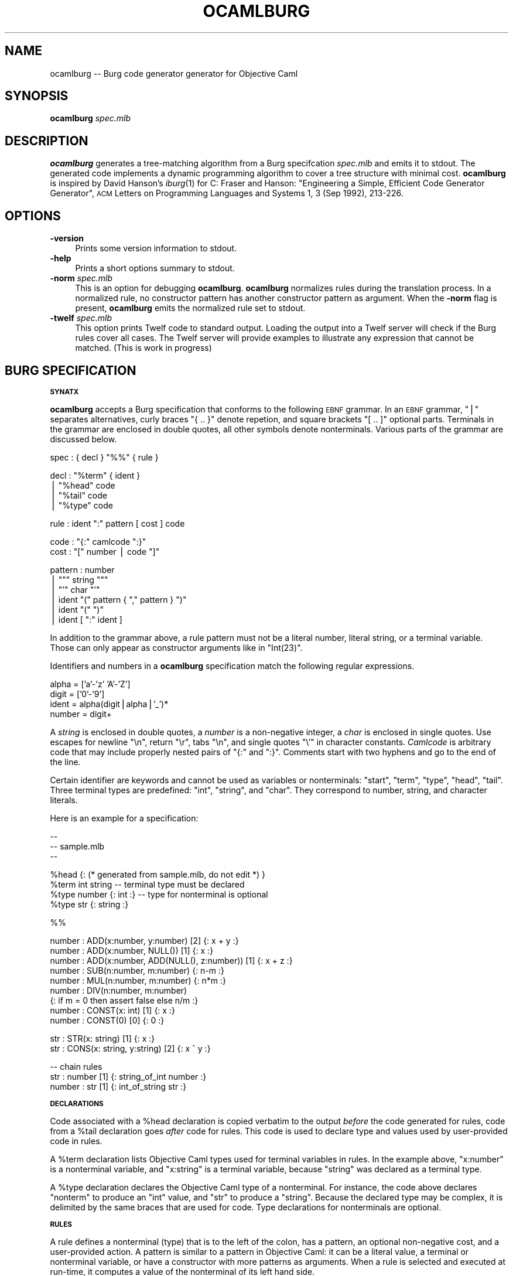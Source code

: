 .\" Automatically generated by Pod::Man v1.37, Pod::Parser v1.14
.\"
.\" Standard preamble:
.\" ========================================================================
.de Sh \" Subsection heading
.br
.if t .Sp
.ne 5
.PP
\fB\\$1\fR
.PP
..
.de Sp \" Vertical space (when we can't use .PP)
.if t .sp .5v
.if n .sp
..
.de Vb \" Begin verbatim text
.ft CW
.nf
.ne \\$1
..
.de Ve \" End verbatim text
.ft R
.fi
..
.\" Set up some character translations and predefined strings.  \*(-- will
.\" give an unbreakable dash, \*(PI will give pi, \*(L" will give a left
.\" double quote, and \*(R" will give a right double quote.  | will give a
.\" real vertical bar.  \*(C+ will give a nicer C++.  Capital omega is used to
.\" do unbreakable dashes and therefore won't be available.  \*(C` and \*(C'
.\" expand to `' in nroff, nothing in troff, for use with C<>.
.tr \(*W-|\(bv\*(Tr
.ds C+ C\v'-.1v'\h'-1p'\s-2+\h'-1p'+\s0\v'.1v'\h'-1p'
.ie n \{\
.    ds -- \(*W-
.    ds PI pi
.    if (\n(.H=4u)&(1m=24u) .ds -- \(*W\h'-12u'\(*W\h'-12u'-\" diablo 10 pitch
.    if (\n(.H=4u)&(1m=20u) .ds -- \(*W\h'-12u'\(*W\h'-8u'-\"  diablo 12 pitch
.    ds L" ""
.    ds R" ""
.    ds C` ""
.    ds C' ""
'br\}
.el\{\
.    ds -- \|\(em\|
.    ds PI \(*p
.    ds L" ``
.    ds R" ''
'br\}
.\"
.\" If the F register is turned on, we'll generate index entries on stderr for
.\" titles (.TH), headers (.SH), subsections (.Sh), items (.Ip), and index
.\" entries marked with X<> in POD.  Of course, you'll have to process the
.\" output yourself in some meaningful fashion.
.if \nF \{\
.    de IX
.    tm Index:\\$1\t\\n%\t"\\$2"
..
.    nr % 0
.    rr F
.\}
.\"
.\" For nroff, turn off justification.  Always turn off hyphenation; it makes
.\" way too many mistakes in technical documents.
.hy 0
.if n .na
.\"
.\" Accent mark definitions (@(#)ms.acc 1.5 88/02/08 SMI; from UCB 4.2).
.\" Fear.  Run.  Save yourself.  No user-serviceable parts.
.    \" fudge factors for nroff and troff
.if n \{\
.    ds #H 0
.    ds #V .8m
.    ds #F .3m
.    ds #[ \f1
.    ds #] \fP
.\}
.if t \{\
.    ds #H ((1u-(\\\\n(.fu%2u))*.13m)
.    ds #V .6m
.    ds #F 0
.    ds #[ \&
.    ds #] \&
.\}
.    \" simple accents for nroff and troff
.if n \{\
.    ds ' \&
.    ds ` \&
.    ds ^ \&
.    ds , \&
.    ds ~ ~
.    ds /
.\}
.if t \{\
.    ds ' \\k:\h'-(\\n(.wu*8/10-\*(#H)'\'\h"|\\n:u"
.    ds ` \\k:\h'-(\\n(.wu*8/10-\*(#H)'\`\h'|\\n:u'
.    ds ^ \\k:\h'-(\\n(.wu*10/11-\*(#H)'^\h'|\\n:u'
.    ds , \\k:\h'-(\\n(.wu*8/10)',\h'|\\n:u'
.    ds ~ \\k:\h'-(\\n(.wu-\*(#H-.1m)'~\h'|\\n:u'
.    ds / \\k:\h'-(\\n(.wu*8/10-\*(#H)'\z\(sl\h'|\\n:u'
.\}
.    \" troff and (daisy-wheel) nroff accents
.ds : \\k:\h'-(\\n(.wu*8/10-\*(#H+.1m+\*(#F)'\v'-\*(#V'\z.\h'.2m+\*(#F'.\h'|\\n:u'\v'\*(#V'
.ds 8 \h'\*(#H'\(*b\h'-\*(#H'
.ds o \\k:\h'-(\\n(.wu+\w'\(de'u-\*(#H)/2u'\v'-.3n'\*(#[\z\(de\v'.3n'\h'|\\n:u'\*(#]
.ds d- \h'\*(#H'\(pd\h'-\w'~'u'\v'-.25m'\f2\(hy\fP\v'.25m'\h'-\*(#H'
.ds D- D\\k:\h'-\w'D'u'\v'-.11m'\z\(hy\v'.11m'\h'|\\n:u'
.ds th \*(#[\v'.3m'\s+1I\s-1\v'-.3m'\h'-(\w'I'u*2/3)'\s-1o\s+1\*(#]
.ds Th \*(#[\s+2I\s-2\h'-\w'I'u*3/5'\v'-.3m'o\v'.3m'\*(#]
.ds ae a\h'-(\w'a'u*4/10)'e
.ds Ae A\h'-(\w'A'u*4/10)'E
.    \" corrections for vroff
.if v .ds ~ \\k:\h'-(\\n(.wu*9/10-\*(#H)'\s-2\u~\d\s+2\h'|\\n:u'
.if v .ds ^ \\k:\h'-(\\n(.wu*10/11-\*(#H)'\v'-.4m'^\v'.4m'\h'|\\n:u'
.    \" for low resolution devices (crt and lpr)
.if \n(.H>23 .if \n(.V>19 \
\{\
.    ds : e
.    ds 8 ss
.    ds o a
.    ds d- d\h'-1'\(ga
.    ds D- D\h'-1'\(hy
.    ds th \o'bp'
.    ds Th \o'LP'
.    ds ae ae
.    ds Ae AE
.\}
.rm #[ #] #H #V #F C
.\" ========================================================================
.\"
.IX Title "OCAMLBURG 1"
.TH OCAMLBURG 1 "2004-09-13" "Version 20040913" "ocamlburg"
.SH "NAME"
ocamlburg \-\- Burg code generator generator for Objective Caml
.SH "SYNOPSIS"
.IX Header "SYNOPSIS"
\&\fBocamlburg\fR \fIspec.mlb\fR 
.SH "DESCRIPTION"
.IX Header "DESCRIPTION"
\&\fBocamlburg\fR generates a tree-matching algorithm from a Burg
specifcation \fIspec.mlb\fR and emits it to stdout.  The generated code
implements a dynamic programming algorithm to cover a tree structure
with minimal cost. \fBocamlburg\fR is inspired by David Hanson's \fIiburg\fR\|(1)
for C: Fraser and Hanson: \*(L"Engineering a Simple, Efficient Code
Generator Generator\*(R", \s-1ACM\s0 Letters on Programming Languages and Systems
1, 3 (Sep 1992), 213\-226.
.SH "OPTIONS"
.IX Header "OPTIONS"
.IP "\fB\-version\fR" 4
.IX Item "-version"
Prints some version information to stdout.
.IP "\fB\-help\fR" 4
.IX Item "-help"
Prints a short options summary to stdout.
.IP "\fB\-norm\fR \fIspec.mlb\fR" 4
.IX Item "-norm spec.mlb"
This is an option for debugging \fBocamlburg\fR. \fBocamlburg\fR normalizes
rules during the translation process. In a normalized rule, no
constructor pattern has another constructor pattern as argument. When
the \fB\-norm\fR flag is present, \fBocamlburg\fR emits the normalized rule set
to stdout.
.IP "\fB\-twelf\fR \fIspec.mlb\fR" 4
.IX Item "-twelf spec.mlb"
This option prints Twelf code to standard output.  Loading the output
into a Twelf server will check if the Burg rules cover all cases.  The
Twelf server will provide examples to illustrate any expression that
cannot be matched. (This is work in progress)
.SH "BURG SPECIFICATION"
.IX Header "BURG SPECIFICATION"
.Sh "\s-1SYNATX\s0"
.IX Subsection "SYNATX"
\&\fBocamlburg\fR accepts a Burg specification that conforms to the following
\&\s-1EBNF\s0 grammar. In an \s-1EBNF\s0 grammar, \f(CW\*(C`|\*(C'\fR separates alternatives, curly
braces \f(CW\*(C`{ .. }\*(C'\fR denote repetion, and square brackets \f(CW\*(C`[ .. ]\*(C'\fR optional
parts. Terminals in the grammar are enclosed in double quotes, all other
symbols denote nonterminals.  Various parts of the grammar are discussed
below.
.PP
.Vb 1
\&    spec    :   { decl } "%%" { rule }
.Ve
.PP
.Vb 4
\&    decl    :   "%term" { ident }
\&            |   "%head" code
\&            |   "%tail" code
\&            |   "%type" code
.Ve
.PP
.Vb 1
\&    rule    :   ident ":" pattern [ cost ] code
.Ve
.PP
.Vb 2
\&    code    :   "{:" camlcode ":}"
\&    cost    :   "[" number | code "]"
.Ve
.PP
.Vb 6
\&    pattern :   number
\&            |   """ string """
\&            |   "'" char "'"
\&            |   ident "(" pattern { "," pattern } ")"
\&            |   ident "(" ")"
\&            |   ident [ ":" ident ]
.Ve
.PP
In addition to the grammar above, a rule pattern must not be a literal
number, literal string, or a terminal variable. Those can only appear as
constructor arguments like in \f(CW\*(C`Int(23)\*(C'\fR. 
.PP
Identifiers and numbers in a \fBocamlburg\fR specification match the
following regular expressions.
.PP
.Vb 4
\&    alpha       = ['a'-'z' 'A'-'Z']
\&    digit       = ['0'-'9']
\&    ident       = alpha(digit|alpha|'_')*
\&    number      = digit+
.Ve
.PP
A \fIstring\fR is enclosed in double quotes, a \fInumber\fR is a non-negative
integer, a \fIchar\fR is enclosed in single quotes. Use escapes for newline
\&\f(CW\*(C`\en\*(C'\fR, return \f(CW\*(C`\er\*(C'\fR, tabs \f(CW\*(C`\en\*(C'\fR, and single quotes \f(CW\*(C`\e'\*(C'\fR in character
constants.  \fICamlcode\fR is arbitrary code that may include properly
nested pairs of \f(CW\*(C`{:\*(C'\fR and \f(CW\*(C`:}\*(C'\fR.  Comments start with two hyphens and go
to the end of the line.  
.PP
Certain identifier are keywords and cannot be used as variables or
nonterminals: \f(CW\*(C`start\*(C'\fR, \f(CW\*(C`term\*(C'\fR, \f(CW\*(C`type\*(C'\fR, \f(CW\*(C`head\*(C'\fR, \f(CW\*(C`tail\*(C'\fR. Three
terminal types are predefined: \f(CW\*(C`int\*(C'\fR, \f(CW\*(C`string\*(C'\fR, and \f(CW\*(C`char\*(C'\fR. They
correspond to number, string, and character literals.
.PP
Here is an example for a specification:
.PP
.Vb 3
\&    -- 
\&    -- sample.mlb
\&    --
.Ve
.PP
.Vb 4
\&    %head {: (* generated from sample.mlb, do not edit *) }
\&    %term int string        -- terminal type must be declared
\&    %type number {: int :}  -- type for nonterminal is optional
\&    %type str    {: string :}
.Ve
.PP
.Vb 1
\&    %%
.Ve
.PP
.Vb 9
\&    number : ADD(x:number,  y:number)     [2]    {: x + y :}
\&    number : ADD(x:number,  NULL())       [1]    {: x     :}
\&    number : ADD(x:number,  ADD(NULL(), z:number))  [1] {: x + z :}
\&    number : SUB(n:number, m:number)             {: n-m :}
\&    number : MUL(n:number, m:number)             {: n*m :}
\&    number : DIV(n:number, m:number)    
\&            {: if m = 0 then assert false else n/m :}
\&    number : CONST(x: int)                [1]    {: x :}
\&    number : CONST(0)                     [0]    {: 0 :}
.Ve
.PP
.Vb 2
\&    str    : STR(x: string)               [1]    {: x :}
\&    str    : CONS(x: string, y:string)    [2]    {: x ^ y :}
.Ve
.PP
.Vb 3
\&    -- chain rules
\&    str    : number                [1]    {: string_of_int number :}
\&    number : str                   [1]    {: int_of_string str    :}
.Ve
.Sh "\s-1DECLARATIONS\s0"
.IX Subsection "DECLARATIONS"
Code associated with a \f(CW%head\fR declaration is copied verbatim to the
output \fIbefore\fR the code generated for rules, code from a \f(CW%tail\fR
declaration goes \fIafter\fR code for rules. This code is used to declare
type and values used by user-provided code in rules. 
.PP
A \f(CW%term\fR declaration lists Objective Caml types used for terminal
variables in rules. In the example above, \f(CW\*(C`x:number\*(C'\fR is a nonterminal
variable, and \f(CW\*(C`x:string\*(C'\fR is a terminal variable, because \f(CW\*(C`string\*(C'\fR was
declared as a terminal type.
.PP
A \f(CW%type\fR declaration declares the Objective Caml type of a
nonterminal. For instance, the code above declares \f(CW\*(C`nonterm\*(C'\fR to produce
an \f(CW\*(C`int\*(C'\fR value, and \f(CW\*(C`str\*(C'\fR to produce a \f(CW\*(C`string\*(C'\fR. Because the declared
type may be complex, it is delimited by the same braces that are used
for code. Type declarations for nonterminals are optional.
.Sh "\s-1RULES\s0"
.IX Subsection "RULES"
A rule defines a nonterminal (type) that is to the left of the colon,
has a pattern, an optional non-negative cost, and a user-provided action. 
A pattern is similar to a pattern in Objective Caml: it can be a literal
value, a terminal or nonterminal variable, or have a constructor with
more patterns as arguments. When a rule is selected and executed at
run\-time, it computes a value of the nonterminal of its left hand side.
.PP
While not enforced, it is a useful convention to capitalize constructors
in patterns like \f(CW\*(C`Nil()\*(C'\fR, and to keep terminal and non-terminal
variables like \f(CW\*(C`number\*(C'\fR in lowercase.  Beware when using constructors
without arguments: \f(CW\*(C`Nil\*(C'\fR is a variable, \f(CW\*(C`Nil()\*(C'\fR a constructor. 
.PP
.Vb 2
\&    -- rule with cost and action
\&    number : ADD(x:number,  y:number)     [2]    {: x + y :}
.Ve
.PP
.Vb 3
\&    -- chain rules
\&    str    : number                [1]    {: string_of_int number :}
\&    number : str                   [1]    {: int_of_string str    :}
.Ve
.PP
A variable \fIx\fR without a type annotation stands for a variable
\&\fIx\fR\fB:\fR\fIx\fR. This often allows to omit types from variables if the
types of variables in a pattern are distinct.  
The two so-called chain rules at the end of the specification are an
example: the \f(CW\*(C`number\*(C'\fR variable in the first rule stands for
\&\f(CW\*(C`number:number\*(C'\fR and thus matches a \f(CW\*(C`number\*(C'\fR nonterminal value. 
.PP
The terminal and nonterminal variables of a rule are in scope of the
actions. In the example above the action refers to \f(CW\*(C`x\*(C'\fR and \f(CW\*(C`y\*(C'\fR, which
are defined in the pattern.
.PP
When a variable is referenced from Objective Caml code in an action, it
must follow the Objective Caml syntax for variables. For example, you
cannot use [[Letter]] as a variable, because variables in Objetive Caml
must start with a lowercase letter. A constructor should likewise be a
legal name in Objective Caml.
.PP
Chain rules are rules that have only a non-terminal variable as pattern.
They provide conversions between nonterminal values: a \f(CW\*(C`number\*(C'\fR
nonterminal value can be converted into a \f(CW\*(C`str\*(C'\fR nonterminal value at
cost one by the first rule. The two rules are recursive but the
associated costs of one prevent that they are applied indefinitely.
.Sh "\s-1COSTS\s0"
.IX Subsection "COSTS"
A Rule has an associated non-negative cost that is computed at run time.
The cost of a rule is the sum of the costs of its arguments and its
explicitly specified cost. If a rule has no explicit cost, it defaults
to zero.  The rule's cost specification is either static, or dynamic.  A
static cost is a non-negative integer; a dynamic cost is an expression
that is evaluated at run\-time. The values of terminal variables of
\&\fIunnested\fR patterns are available in the cost expression.  Thus, the
cost of a rule can depend on constructor arguments.
.PP
In the example below, the first cost is dynamic, the second static. A
dynamic cost expression is enclosed in \f(CW\*(C`{:\*(C'\fR and \f(CW\*(C`:}\*(C'\fR, like other
literal OCaml code.
.PP
.Vb 2
\&    str    : STR(x: string) [{: String.length x :}]     {: x :}
\&    str    : CONS(x: string, y:string)    [2]           {: x ^ y :}
.Ve
.PP
Note that it is impossible to use a variable from a nested pattern in
the cost expression. However, such a variable \fIis\fR visible in the
action.  See the example below:
.PP
.Vb 1
\&    t      : X(x:int, Y(y:int)) [{: y is invisible here :}] {: x + y :}
.Ve
.SH "THE GENERATED CODE"
.IX Header "THE GENERATED CODE"
The purpose of the generated code is to select the rules from a set that
match a (subject) tree at the smallest cost, according to the cost
annotations.  The generated code contains a function for every
constructor (the constructor name is prefixed with \f(CW\*(C`con\*(C'\fR). For the
example above, these are:
.PP
.Vb 8
\&    module Camlburg: sig
\&        type cost = int                      
\&        type 'a nt =                        
\&            { cost : cost
\&            ; action : unit -> 'a; 
\&            } 
\&        ...
\&    end
.Ve
.PP
.Vb 6
\&    type ('a, 'b, 'c, 'd) nonterm = 
\&        { _ADD2     : 'a;           (* private *)
\&        ; _NULL1    : 'b;           (* private *)
\&        ; number    : 'c;
\&        ; str       : 'd;
\&        }
.Ve
.PP
.Vb 6
\&    type t =
\&        ( int       Camlburg.nt     (* private *)
\&        , unit      Camlburg.nt     (* private *) 
\&        , int       Camlburg.nt     (* for number nonterminal *)
\&        , string    Camlburg.nt     (* for str    nonterminal *)  
\&        ) nonterm
.Ve
.PP
.Vb 8
\&    val conNULL  : unit -> t
\&    val conCONST : int -> t
\&    val conSTR   : string -> t
\&    val conCONS  : string -> string -> t
\&    val conDIV   : t -> t -> t   
\&    val conADD   : t -> t -> t   
\&    val conMUL   : t -> t -> t   
\&    val conSUB   : t -> t -> t
.Ve
.SH "THE CLIENT"
.IX Header "THE CLIENT"
To find the cheapest cover for a subject tree, the client walks over the
subject tree and calls the appropriate function for the actual node: For
every pattern constructor \fIC\fR the generated code contains a function
\&\f(CW\*(C`con\*(C'\fR\fIC\fR.  At a leave with an integer constant, it calls \f(CW\*(C`conCONST\*(C'\fR.
There are two rules for the \f(CW\*(C`CONST\*(C'\fR constructor, depending on the
integer constant the generated code will select the cheaper one and
return a value of type \f(CW\*(C`t\*(C'\fR. This value represents the user-provided
code of the selected rule and the associated cost.  If the client comes
to a node with an \f(CW\*(C`ADD\*(C'\fR constructor, it calls \f(CW\*(C`conADD\*(C'\fR and passes
values as arguments that were returned by the above functions when the
child notes were visited. Finally, the client comes to the root node and
receives a final \f(CW\*(C`t\*(C'\fR value for it. This value represents the cheapest
cover for the subject tree. 
.PP
Typically, the root node of a subject tree is covered only by a single
nonterminal, for example the \f(CW\*(C`number\*(C'\fR nonterminal. When the \f(CW\*(C`action\*(C'\fR
for this nonterminal is triggered, the user actions from the rules for
the cheapest cover are computed:
.PP
.Vb 3
\&    ...
\&    let t = conADD(left,right) in
\&        t.number.Camlburg.action ()     (* an int value *)
.Ve
.PP
The generated code thus has constructed a value \f(CW\*(C`t\*(C'\fR that represents the
cheapest set of rules (and therefore actions) that cover the walked
tree. The \f(CW\*(C`action\*(C'\fR field of the finally returned value gives access to
the actions. In the example, the tree is some kind of expression tree
and the constructed action is an evaluation. Because of the chain rules,
tree that is covered by a \f(CW\*(C`number\*(C'\fR value is also covered by a \f(CW\*(C`str\*(C'\fR
value. This allows to obtain a string value as well:
.PP
.Vb 3
\&    ...
\&    let t = conADD(left,right) in
\&        t.str.Camlburg.action ()        (* an string value *)
.Ve
.SH "FILES"
.IX Header "FILES"
The generated code relies on the small module \f(CW\*(C`Camlburg\*(C'\fR that comes as
\&\f(CW\*(C`camlburg.mli\*(C'\fR and \f(CW\*(C`camlburg.ml\*(C'\fR with \fBocamlburg\fR. 
.SH "AUTHORS"
.IX Header "AUTHORS"
Christian Lindig <lindig@eecs.harvard.edu>, 
Norman Ramsey <nr@eecs.harvard.edu>.
.SH "COPYING"
.IX Header "COPYING"
This software is in the public domain.
.PP
\&\s-1THIS\s0 \s-1SOFTWARE\s0 \s-1IS\s0 \s-1PROVIDED\s0 ``\s-1AS\s0 \s-1IS\s0'' \s-1AND\s0 \s-1ANY\s0 \s-1EXPRESS\s0 \s-1OR\s0 \s-1IMPLIED\s0
\&\s-1WARRANTIES\s0, \s-1INCLUDING\s0, \s-1BUT\s0 \s-1NOT\s0 \s-1LIMITED\s0 \s-1TO\s0, \s-1THE\s0 \s-1IMPLIED\s0 \s-1WARRANTIES\s0
\&\s-1OF\s0 \s-1MERCHANTABILITY\s0 \s-1AND\s0 \s-1FITNESS\s0 \s-1FOR\s0 A \s-1PARTICULAR\s0 \s-1PURPOSE\s0 \s-1ARE\s0
\&\s-1DISCLAIMED\s0.  \s-1IN\s0 \s-1NO\s0 \s-1EVENT\s0 \s-1SHALL\s0 \s-1THE\s0 \s-1AUTHOR\s0 \s-1AND\s0 \s-1COPYRIGHT\s0 \s-1HOLDER\s0 \s-1BE\s0
\&\s-1LIABLE\s0 \s-1FOR\s0 \s-1ANY\s0 \s-1DIRECT\s0, \s-1INDIRECT\s0, \s-1INCIDENTAL\s0, \s-1SPECIAL\s0, \s-1EXEMPLARY\s0,
\&\s-1OR\s0 \s-1CONSEQUENTIAL\s0 \s-1DAMAGES\s0 (\s-1INCLUDING\s0, \s-1BUT\s0 \s-1NOT\s0 \s-1LIMITED\s0 \s-1TO\s0,
\&\s-1PROCUREMENT\s0 \s-1OF\s0 \s-1SUBSTITUTE\s0 \s-1GOODS\s0 \s-1OR\s0 \s-1SERVICES\s0; \s-1LOSS\s0 \s-1OF\s0 \s-1USE\s0, \s-1DATA\s0, \s-1OR\s0
\&\s-1PROFITS\s0; \s-1OR\s0 \s-1BUSINESS\s0 \s-1INTERRUPTION\s0) \s-1HOWEVER\s0 \s-1CAUSED\s0 \s-1AND\s0 \s-1ON\s0 \s-1ANY\s0
\&\s-1THEORY\s0 \s-1OF\s0 \s-1LIABILITY\s0, \s-1WHETHER\s0 \s-1IN\s0 \s-1CONTRACT\s0, \s-1STRICT\s0 \s-1LIABILITY\s0, \s-1OR\s0
\&\s-1TORT\s0 (\s-1INCLUDING\s0 \s-1NEGLIGENCE\s0 \s-1OR\s0 \s-1OTHERWISE\s0) \s-1ARISING\s0 \s-1IN\s0 \s-1ANY\s0 \s-1WAY\s0 \s-1OUT\s0 \s-1OF\s0
\&\s-1THE\s0 \s-1USE\s0 \s-1OF\s0 \s-1THIS\s0 \s-1SOFTWARE\s0, \s-1EVEN\s0 \s-1IF\s0 \s-1ADVISED\s0 \s-1OF\s0 \s-1THE\s0 \s-1POSSIBILITY\s0 \s-1OF\s0
\&\s-1SUCH\s0 \s-1DAMAGE\s0.
.SH "VERSION"
.IX Header "VERSION"
.Vb 1
\&    $Id$
.Ve
.SH "SEE ALSO"
.IX Header "SEE ALSO"
\&\fIocaml\fR\|(1), http://www.ocaml.org/
.PP
Fraser and Hanson: \*(L"Engineering a Simple, Efficient Code Generator
Generator\*(R", \s-1ACM\s0 Letters on Programming Languages and Systems 1, 3 (Sep
1992), 213\-226.
.PP
http://www.cminusminus.org/. \fBocamlburg\fR is part of the Quick C\*(--
compiler.
.SH "AUTHORS"
.IX Header "AUTHORS"
Norman Ramsey <nr@eecs.harvard.edu>, 
Christian Lindig <lindig@eecs.harvard.edu>,
Kevid Redwine <redwine@eecs.harvard.edu>
